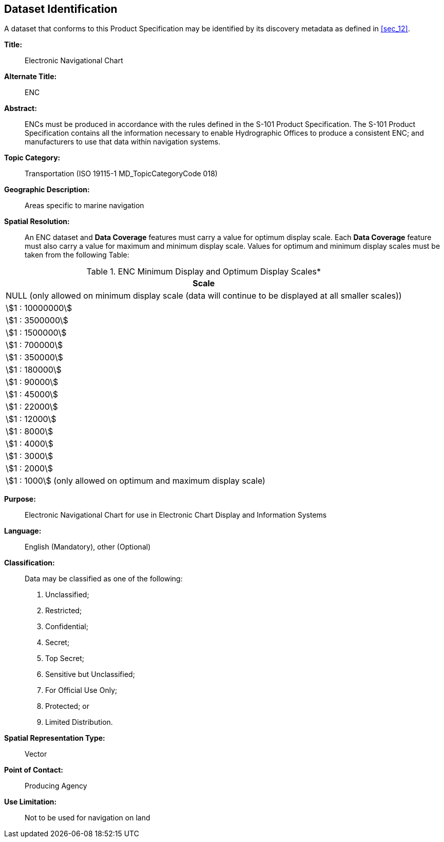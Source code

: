 
[[sec_3]]
== Dataset Identification

A dataset that conforms to this Product Specification may be identified
by its discovery metadata as defined in <<sec_12>>.

*Title:*:: Electronic Navigational Chart

*Alternate Title:*:: ENC

*Abstract:*:: ENCs must be produced in accordance with the rules defined
in the S-101 Product Specification. The S-101 Product Specification
contains all the information necessary to enable Hydrographic Offices
to produce a consistent ENC; and manufacturers to use that data within
navigation systems.

*Topic Category:*:: Transportation
(ISO 19115-1 MD_TopicCategoryCode 018)

*Geographic Description:*:: Areas specific to marine navigation

*Spatial Resolution:*:: An ENC dataset and *Data Coverage* features
must carry a value for optimum display scale. Each *Data Coverage*
feature must also carry a value for maximum and minimum display scale.
Values for optimum and minimum display scales must be taken from the
following Table:

[[table_3-1]]
.ENC Minimum Display and Optimum Display Scales*
[cols=1]
|===
h| Scale

| NULL (only allowed on minimum display scale (data will continue
to be displayed at all smaller scales))
| stem:[1 : 10000000]
| stem:[1 : 3500000]
| stem:[1 : 1500000]
| stem:[1 : 700000]
| stem:[1 : 350000]
| stem:[1 : 180000]
| stem:[1 : 90000]
| stem:[1 : 45000]
| stem:[1 : 22000]
| stem:[1 : 12000]
| stem:[1 : 8000]
| stem:[1 : 4000]
| stem:[1 : 3000]
| stem:[1 : 2000]
| stem:[1 : 1000] (only allowed on optimum and maximum display scale)
|===

*Purpose:*:: Electronic Navigational Chart for use in Electronic Chart
Display and Information Systems

*Language:*:: English (Mandatory), other (Optional)

*Classification:*::
+
--
Data may be classified as one of the following:

. Unclassified;
. Restricted;
. Confidential;
. Secret;
. Top Secret;
. Sensitive but Unclassified;
. For Official Use Only;
. Protected; or
. Limited Distribution.
--

*Spatial Representation Type:*:: Vector

*Point of Contact:*:: Producing Agency

*Use Limitation:*:: Not to be used for navigation on land

